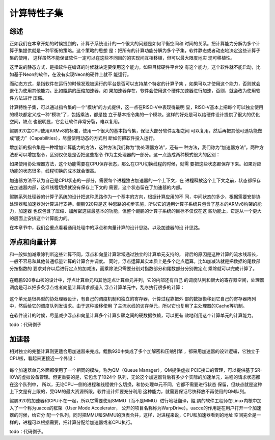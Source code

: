 .. Copyright by Kenneth Lee. 2020. All Right Reserved.

计算特性子集
============

综述
----
正如我们在本章开始的时候提到的，计算子系统设计的一个很大的问题是如何平衡空间和
时间的关系。把计算能力分解为多个计算子集提供就是一种平衡的策略。这个策略的思想
是：把所有的计算功能分解为多个子集，软件静态或者动态地决定这些计算子集的使用，
这样虽然不能保证软件一定可以在这些不同目的的实现间互相移植，但可以最大限度地实
现可移植性。

这里说的静态方式，是指软件在编译的时候就决定要使用这个能力，如果目标硬件平台没
有这个能力，这个软件就不能启动，比如基于Neon的软件，在没有实现Neon的硬件上就不
能运行。

而动态方式，是指软件在运行的时候发现被运行的平台是否可以支持某个特定的计算子集
，如果可以才使用这个能力，否则就会退化为使用其他能力。比如鲲鹏的压缩加速器，如
果加速器存在，软件会使用这个硬件加速器进行加速，否则，就会改为使用软件方法进行
压缩。

计算特性子集，可以通过指令集的一个“模块”的方式提供，这一点在RISC-V中表现得最明
显，RISC-V基本上把每个可以独立使用的模块都定义成一种“模块”了，包括乘法，都是独
立于基本指令集的一个模块。这样的好处是可以给硬件设计提供了很大的优化空间，缺点
也很明显，它会让软件非常分裂，难以复用。

鲲鹏920主CPU使用ARMv8的标准，使用一个很大的基本指令集，保证大部分软件互相之间
可以复用，然后再把其他可选功能做成“能力”（Capabilities），尽量使用动态的方式判
断如何把软件投入运行。

增加新的指令集是一种增加计算能力的方法，这种方法我们称为“协处理器方法”，还有一
种方法，我们称为“加速器方法”。两种方法都可以增加指令，区别仅仅是是否把这些指令
作为主处理器的一部分。这一点造成两种模式很大的区别：

如果使用协处理器方法，这个功能需要在CPU保存状态，那么在CPU切换线程的时候，就需
要把这些状态都保存下来。如果对应功能的状态很多，线程切换的成本就会很高。

加速器方法不认为自己是CPU状态的一部分，需要每个进程独占加速器的一个上下文，在
进程释放这个上下文之前，状态都保存在加速器内部，这样线程切换就没有保存上下文的
需要，这个状态留在了加速器的内部。

鲲鹏系列处理器的计算子系统的设计把这种思路作为一个基本的方向，根据计算应用的不
同，中间状态的多少，根据需要安排协处理器和加速器对计算进行支持。鲲鹏920只是这
种思路的初步实施，所以它的通用计算子系统只包含了基本的ARMv8构架的能力，加速器
也仅包含了压缩、加解密这些最基本的功能，但整个鲲鹏的计算子系统的目标不仅仅在这
些功能上，它是从一个更大的层面上安排这个计算能力的。

在本章节中，我们会重点看看通用处理中的浮点和向量计算的设计思路，以及加速器的设
计思路。

浮点和向量计算
--------------

和一般如加减乘除判断这些计算不同，浮点和向量计算常常通过独立的计算单元支持的，
背后的原因是这种计算的流水线超长，一般不容易和其他普通标量计算的计算合并调度。
同时，浮点运算其实本质上是多个定点运算。比如加减法就是把数据的尾数部分按指数的
要求对齐以后进行定点的加减法，而乘除法只需要分别对指数部分和尾数部分分别做定点
乘除就可以完成计算了。

        .. figure:: floating_point_format.svg

在鲲鹏920泰山核的设计中，浮点计算单元和其他定点计算单元并列，它的内部还有自己
的调度队列和很大的寄存器空间，处理器调度是可以把多条浮点或者向量计算请求都送入
浮点计算单元中，乱序执行很多的计算：

        .. figure:: fp_and_vector_unit.svg

这个单元是很典型的协处理器设计，有自己的调度机制和独立的寄存器，计算过程靠把外
部的数据搬移到它自己的寄存器阵列中，然后给它的调度队列发请求。由于这种搬移使用
了主流水线的访存单元，所以它也复用了主处理器的Cache等机制。

在软件设计的时候，尽量减少浮点和向量计算多个计算步骤之间的硬数据依赖，可以更有
效地利用这个计算单元的计算能力。

todo：代码例子

加速器
------

相对独立的完整计算则更适合用加速器来完成，鲲鹏920中集成了多个加解密和压缩引擎
，都采用加速器的设计逻辑，它独立于CPU核，看起来更接近一个外设：

        .. figure:: kp920_acce_arch.svg

每个加速器单元外面都使用了一个相同的模块，称为QM（Queue Manager），QM提供虚拟
PCIE接口的管理，可以提供基于SR-IOV的虚拟设备管理。但更重要的是，它包含了1024个
队列，无论这个加速器背后有多少个实际的加速单元，进程的请求状态都在这个队列中，
所以，无论CPU一侧的进程和线程做什么切换，和协处理单元不同，它都不需要进行状态
保留，但缺点就是这种上下文是有上限的，受QM的最大资源所限。软件设计师要充分利用
这种能力，就需要保证尽快释放不再使用的QM队列。

鲲鹏920的加速器和CPU不在一起，所以它需要使用SMMU（而不是MMU）进行地址翻译，鲲
鹏的软件工程师在Linux内核中加入了一个称为uacce的框架（User Mode Accelerator，
公开的项目名称称为WarpDrive）。uacce的作用是在用户打开一个加速器的时候，给它分
配一个队列，同时把MMU和SMMU的页表合并，这样，对进程来说，CPU和加速器看到的地址
空间完全是一样的，进程可以根据需要，把计算分配给加速器或者CPU执行。

todo：代码例子。


.. vim: fo+=mM tw=78
